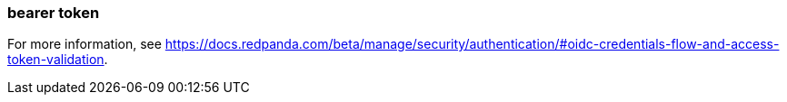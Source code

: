 === bearer token
:term-name: bearer token
:hover-text: An access token used for authentication and authorization in web applications and APIs. It holds user credentials, usually in the form of random strings of characters. 

For more information, see https://docs.redpanda.com/beta/manage/security/authentication/#oidc-credentials-flow-and-access-token-validation[].
